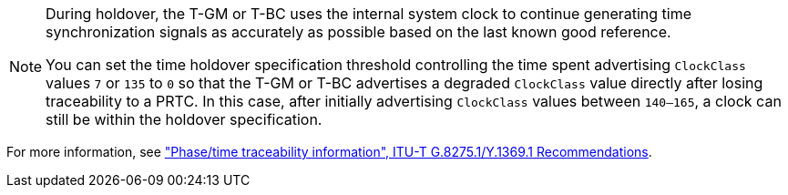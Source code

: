 :_mod-docs-content-type: SNIPPET
[NOTE]
====
During holdover, the T-GM or T-BC uses the internal system clock to continue generating time synchronization signals as accurately as possible based on the last known good reference.

You can set the time holdover specification threshold controlling the time spent advertising `ClockClass` values `7` or `135` to `0` so that the T-GM or T-BC advertises a degraded `ClockClass` value directly after losing traceability to a PRTC.
In this case, after initially advertising `ClockClass` values between `140–165`, a clock can still be within the holdover specification.
====

For more information, see link:https://www.itu.int/rec/T-REC-G.8275.1-202211-I/en["Phase/time traceability information", ITU-T G.8275.1/Y.1369.1 Recommendations].